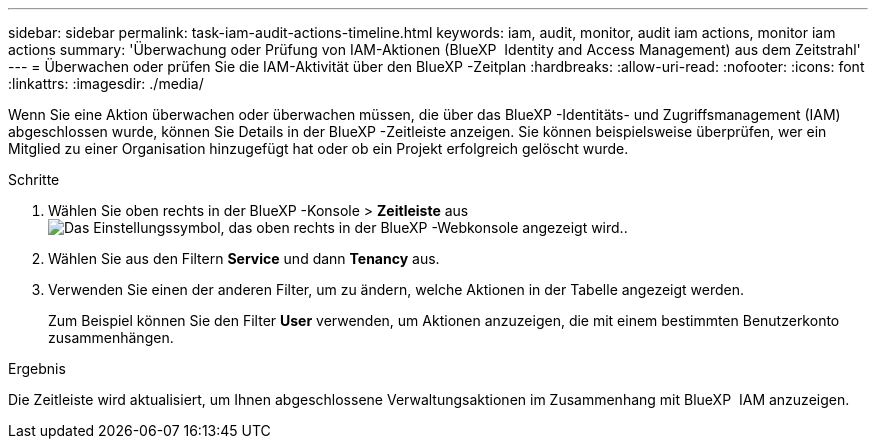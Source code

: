 ---
sidebar: sidebar 
permalink: task-iam-audit-actions-timeline.html 
keywords: iam, audit, monitor, audit iam actions, monitor iam actions 
summary: 'Überwachung oder Prüfung von IAM-Aktionen (BlueXP  Identity and Access Management) aus dem Zeitstrahl' 
---
= Überwachen oder prüfen Sie die IAM-Aktivität über den BlueXP -Zeitplan
:hardbreaks:
:allow-uri-read: 
:nofooter: 
:icons: font
:linkattrs: 
:imagesdir: ./media/


[role="lead"]
Wenn Sie eine Aktion überwachen oder überwachen müssen, die über das BlueXP -Identitäts- und Zugriffsmanagement (IAM) abgeschlossen wurde, können Sie Details in der BlueXP -Zeitleiste anzeigen. Sie können beispielsweise überprüfen, wer ein Mitglied zu einer Organisation hinzugefügt hat oder ob ein Projekt erfolgreich gelöscht wurde.

.Schritte
. Wählen Sie oben rechts in der BlueXP -Konsole > *Zeitleiste* ausimage:icon-settings-option.png["Das Einstellungssymbol, das oben rechts in der BlueXP -Webkonsole angezeigt wird."].
. Wählen Sie aus den Filtern *Service* und dann *Tenancy* aus.
. Verwenden Sie einen der anderen Filter, um zu ändern, welche Aktionen in der Tabelle angezeigt werden.
+
Zum Beispiel können Sie den Filter *User* verwenden, um Aktionen anzuzeigen, die mit einem bestimmten Benutzerkonto zusammenhängen.



.Ergebnis
Die Zeitleiste wird aktualisiert, um Ihnen abgeschlossene Verwaltungsaktionen im Zusammenhang mit BlueXP  IAM anzuzeigen.
